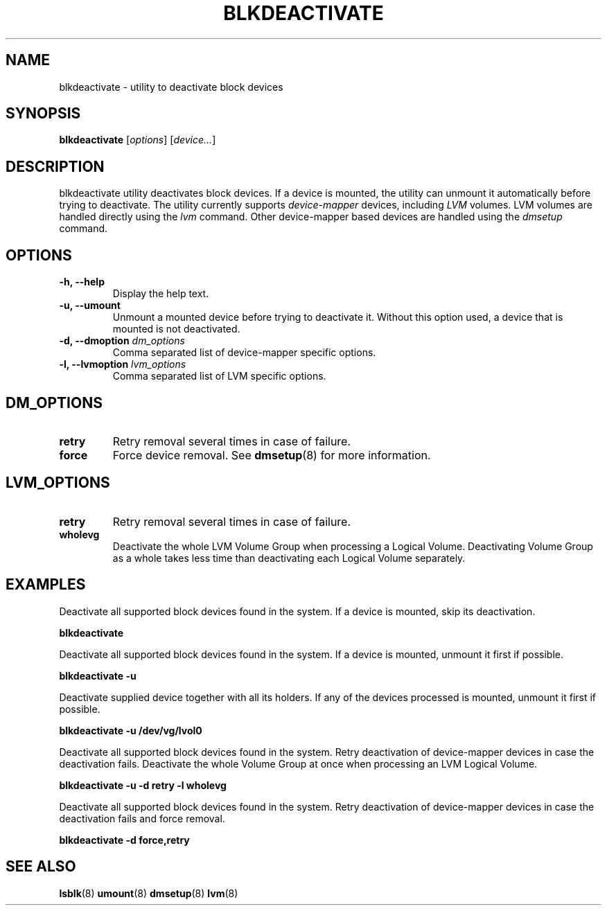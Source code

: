 .TH "BLKDEACTIVATE" "8" "LVM TOOLS 2.02.98(2) (2012-10-15)" "Red Hat, Inc" "\""
.SH "NAME"
blkdeactivate \- utility to deactivate block devices
.SH SYNOPSIS
.B blkdeactivate
.RI [ options ]
.RI [ device... ]
.sp
.SH DESCRIPTION
blkdeactivate utility deactivates block devices. If a device
is mounted, the utility can unmount it automatically before
trying to deactivate. The utility currently supports
\fIdevice-mapper\fP devices, including \fILVM\fP volumes.
LVM volumes are handled directly using the \fIlvm\fP command.
Other device-mapper based devices are handled using the
\fIdmsetup\fP command.
.SH OPTIONS
.IP "\fB\-h, \-\-help\fP"
Display the help text.
.IP "\fB\-u, \-\-umount\fP"
Unmount a mounted device before trying to deactivate it.
Without this option used, a device that is mounted is not deactivated.
.IP "\fB\-d, \-\-dmoption\fP \fIdm_options\fP"
Comma separated list of device-mapper specific options.
.IP "\fB\-l, \-\-lvmoption\fP \fIlvm_options\fP"
Comma separated list of LVM specific options.
.SH DM_OPTIONS
.IP "\fBretry\fP"
Retry removal several times in case of failure.
.IP "\fBforce\fP"
Force device removal. See \fBdmsetup\fP(8) for more information.
.SH LVM_OPTIONS
.IP "\fBretry\fP"
Retry removal several times in case of failure.
.IP "\fBwholevg\fP"
Deactivate the whole LVM Volume Group when processing a Logical Volume.
Deactivating Volume Group as a whole takes less time than deactivating
each Logical Volume separately.

.SH EXAMPLES
.sp
Deactivate all supported block devices found in the system. If a device
is mounted, skip its deactivation.
.sp
.B blkdeactivate

Deactivate all supported block devices found in the system. If a device
is mounted, unmount it first if possible.
.sp
.B blkdeactivate \-u

Deactivate supplied device together with all its holders. If any of the
devices processed is mounted, unmount it first if possible.
.sp
.B blkdeactivate \-u /dev/vg/lvol0

Deactivate all supported block devices found in the system. Retry deactivation
of device-mapper devices in case the deactivation fails. Deactivate the whole
Volume Group at once when processing an LVM Logical Volume.
.sp
.B blkdeactivate \-u -d retry -l wholevg

Deactivate all supported block devices found in the system. Retry deactivation
of device-mapper devices in case the deactivation fails and force removal.
.sp
.B blkdeactivate -d force,retry

.SH SEE ALSO
.BR lsblk (8)
.BR umount (8)
.BR dmsetup (8)
.BR lvm (8)
